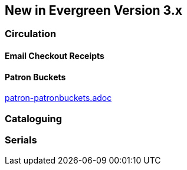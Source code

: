 New in Evergreen Version 3.x
----------------------------

Circulation
~~~~~~~~~~~

Email Checkout Receipts
^^^^^^^^^^^^^^^^^^^^^^^

Patron Buckets
^^^^^^^^^^^^^^
link:patron-patronbuckets.adoc[]

Cataloguing
~~~~~~~~~~~

Serials
~~~~~~~
